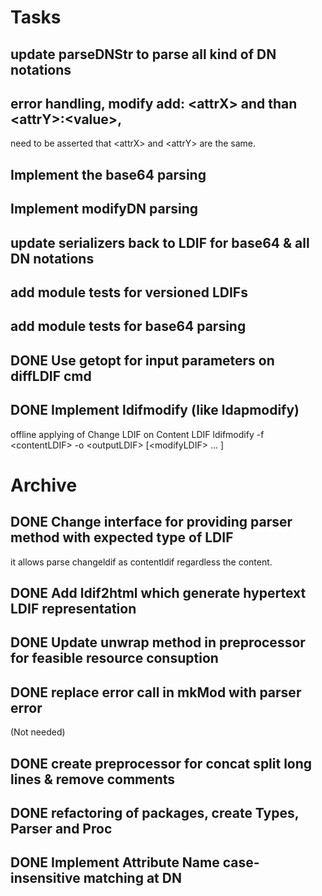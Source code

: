 * Tasks
** update parseDNStr to parse all kind of DN notations
** error handling, modify add: <attrX> and than <attrY>:<value>,
          need to be asserted that <attrX> and <attrY> are the same.
** Implement the base64 parsing
** Implement modifyDN parsing
** update serializers back to LDIF for base64 & all DN notations
** add module tests for versioned LDIFs
** add module tests for base64 parsing
** DONE Use getopt for input parameters on diffLDIF cmd
** DONE Implement ldifmodify (like ldapmodify)
    offline applying of Change LDIF on Content LDIF
    ldifmodify -f <contentLDIF> -o <outputLDIF> [<modifyLDIF> ... ] 
* Archive
** DONE Change interface for providing parser method with expected type of LDIF
it allows parse changeldif as contentldif regardless the content.

** DONE Add ldif2html which generate hypertext LDIF representation
** DONE Update unwrap method in preprocessor for feasible resource consuption
** DONE replace error call in mkMod with parser error
    (Not needed)
** DONE create preprocessor for concat split long lines & remove comments
** DONE refactoring of packages, create Types, Parser and Proc
** DONE Implement Attribute Name case-insensitive matching at DN
